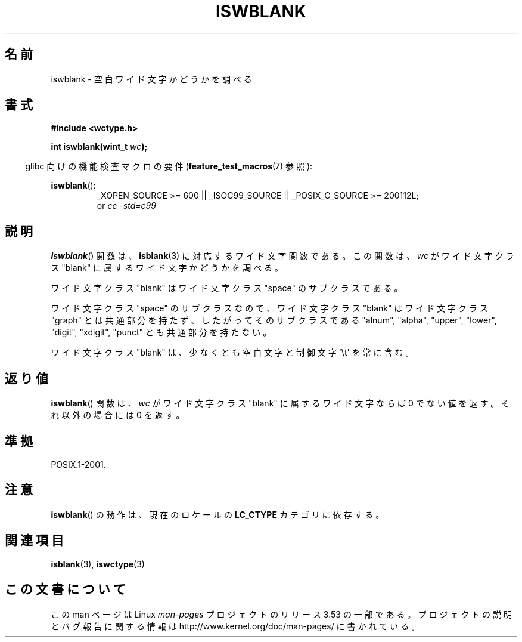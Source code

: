 .\" Copyright (c) Bruno Haible <haible@clisp.cons.org>
.\"
.\" %%%LICENSE_START(GPLv2+_DOC_ONEPARA)
.\" This is free documentation; you can redistribute it and/or
.\" modify it under the terms of the GNU General Public License as
.\" published by the Free Software Foundation; either version 2 of
.\" the License, or (at your option) any later version.
.\" %%%LICENSE_END
.\"
.\" References consulted:
.\"   GNU glibc-2 source code and manual
.\"   Dinkumware C library reference http://www.dinkumware.com/
.\"   OpenGroup's Single UNIX specification http://www.UNIX-systems.org/online.html
.\"   ISO/IEC 9899:1999
.\"
.\"*******************************************************************
.\"
.\" This file was generated with po4a. Translate the source file.
.\"
.\"*******************************************************************
.\"
.\" Translated Wed Sep  1 22:40:19 JST 1999
.\"           by FUJIWARA Teruyoshi <fujiwara@linux.or.jp>
.\" Updated Sun Dec 26 19:31:26 JST 1999
.\"           by Kentaro Shirakata <argrath@yo.rim.or.jp>
.\"
.TH ISWBLANK 3 2010\-09\-20 GNU "Linux Programmer's Manual"
.SH 名前
iswblank \- 空白ワイド文字かどうかを調べる
.SH 書式
.nf
\fB#include <wctype.h>\fP
.sp
\fBint iswblank(wint_t \fP\fIwc\fP\fB);\fP
.fi
.sp
.in -4n
glibc 向けの機能検査マクロの要件 (\fBfeature_test_macros\fP(7)  参照):
.in
.sp
.ad l
\fBiswblank\fP():
.RS
_XOPEN_SOURCE\ >=\ 600 || _ISOC99_SOURCE || _POSIX_C_SOURCE\ >=\ 200112L;
.br
or \fIcc\ \-std=c99\fP
.RE
.ad
.SH 説明
\fBiswblank\fP()  関数は、 \fBisblank\fP(3)  に対応するワイド文字関数である。 この関数は、\fIwc\fP がワイド文字クラス
"blank" に属するワイド文字かど うかを調べる。
.PP
ワイド文字クラス "blank" はワイド文字クラス "space" のサブクラスである。
.PP
ワイド文字クラス "space" のサブクラスなので、ワイド文字クラス "blank" はワイド文字クラス "graph"
とは共通部分を持たず、したがってそのサブクラス である "alnum", "alpha", "upper", "lower", "digit",
"xdigit", "punct" とも共通部分を持たない。
.PP
ワイド文字クラス "blank" は、少なくとも空白文字と制御文字 \(aq\et\(aq を常に 含む。
.SH 返り値
\fBiswblank\fP()  関数は、\fIwc\fP がワイド文字クラス "blank" に属する ワイド文字ならば 0 でない値を返す。それ以外の場合には
0 を返す。
.SH 準拠
POSIX.1\-2001.
.SH 注意
\fBiswblank\fP()  の動作は、現在のロケールの \fBLC_CTYPE\fP カテゴリに依存する。
.SH 関連項目
\fBisblank\fP(3), \fBiswctype\fP(3)
.SH この文書について
この man ページは Linux \fIman\-pages\fP プロジェクトのリリース 3.53 の一部
である。プロジェクトの説明とバグ報告に関する情報は
http://www.kernel.org/doc/man\-pages/ に書かれている。
